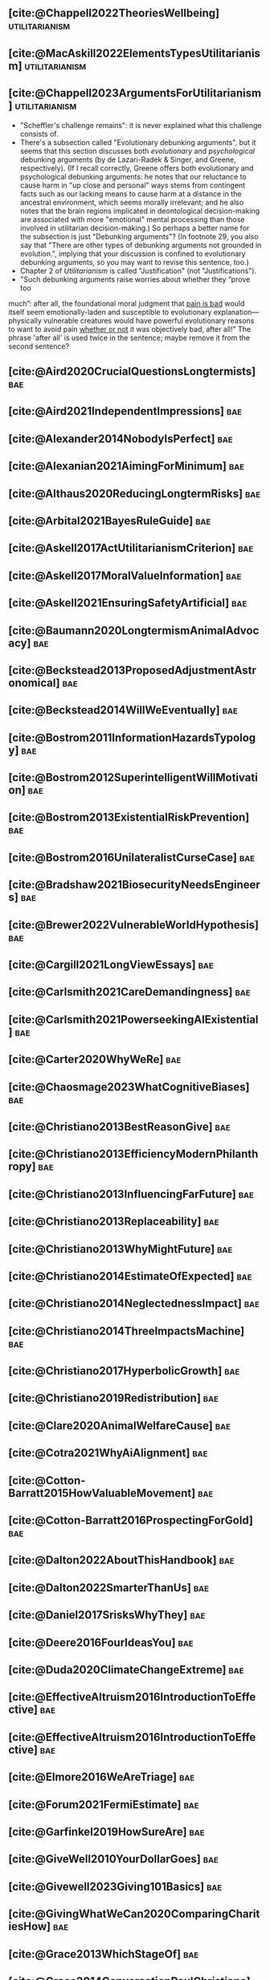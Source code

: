 #+filetags: :project:

** [cite:@Chappell2022TheoriesWellbeing]                     :utilitarianism:
:PROPERTIES:
:ID:       F87A879F-2F74-40ED-888B-ACA5B4229807
:END:

** [cite:@MacAskill2022ElementsTypesUtilitarianism]          :utilitarianism:
:PROPERTIES:
:ID:       8145F0F6-51DC-4328-AD19-8C326408DCBE
:END:

** [cite:@Chappell2023ArgumentsForUtilitarianism]            :utilitarianism:
:PROPERTIES:
:ID:       A9150B72-9871-4B68-BF05-9CAD5327C21E
:END:
- "Scheffler's challenge remains": it is never explained what this challenge consists of.
- There's a subsection called "Evolutionary debunking arguments", but it seems that this section discusses both /evolutionary/ and /psychological/ debunking arguments (by de Lazari-Radek & Singer, and Greene, respectively). (If I recall correctly, Greene offers both evolutionary and psychological debunking arguments: he notes that our reluctance to cause harm in "up close and personal" ways stems from contingent facts such as our lacking means to cause harm at a distance in the ancestral environment, which seems morally irrelevant; and he also notes that the brain regions implicated in deontological decision-making are associated with more "emotional" mental processing than those involved in utilitarian decision-making.) So perhaps a better name for the subsection is just "Debunking arguments"? (In footnote 29, you also say that "There are other types of debunking arguments not grounded in evolution.", implying that your discussion is confined to evolutionary debunking arguments, so you may want to revise this sentence, too.)
- Chapter 2 of /Utilitarianism/ is called "Justification" (not "Justifications").
- "Such debunking arguments raise worries about whether they “prove too
much”: after all, the foundational moral judgment that _pain is bad_ would itself seem emotionally-laden and susceptible to evolutionary explanation—physically vulnerable creatures would have powerful evolutionary reasons to want to avoid pain _whether or not_ it was objectively bad, after all!" The phrase 'after all' is used twice in the sentence; maybe remove it from the second sentence?
** [cite:@Aird2020CrucialQuestionsLongtermists]                         :bae:
:PROPERTIES:
:ID:       F8B0C270-7817-4470-88C6-D7ED64FDC5E0
:END:

** [cite:@Aird2021IndependentImpressions]                               :bae:
:PROPERTIES:
:ID:       3E7FC745-5AEC-4E47-9496-BEB4142D4513
:END:

** [cite:@Alexander2014NobodyIsPerfect]                                 :bae:
:PROPERTIES:
:ID:       3E5FF03B-17DF-493D-9B26-48D2051411C8
:END:

** [cite:@Alexanian2021AimingForMinimum]                                :bae:
:PROPERTIES:
:ID:       84269385-9324-4842-AD69-FBAC4FC0E534
:END:

** [cite:@Althaus2020ReducingLongtermRisks]                             :bae:
:PROPERTIES:
:ID:       864813A5-BA5C-468F-B21A-AF5871539567
:END:

** [cite:@Arbital2021BayesRuleGuide]                                    :bae:
:PROPERTIES:
:ID:       DBDB87F7-68E9-4EFC-828B-052C3C86551D
:END:

** [cite:@Askell2017ActUtilitarianismCriterion]                         :bae:
:PROPERTIES:
:ID:       3F79C0FF-76D3-4D48-BB46-A36581DB15C3
:END:

** [cite:@Askell2017MoralValueInformation]                              :bae:
:PROPERTIES:
:ID:       C7046F58-A79D-4184-9810-1C8B1DFC5F6C
:END:

** [cite:@Askell2021EnsuringSafetyArtificial]                           :bae:
:PROPERTIES:
:ID:       8EAF6F5F-15F9-40BF-A681-6AEEEE2696E6
:END:

** [cite:@Baumann2020LongtermismAnimalAdvocacy]                         :bae:
:PROPERTIES:
:ID:       0FB1F1FE-4FE9-42BC-A5BF-E5BCB358D135
:END:

** [cite:@Beckstead2013ProposedAdjustmentAstronomical]                  :bae:
:PROPERTIES:
:ID:       C451F1F5-FFA4-494B-90DA-B96E07F3188C
:END:

** [cite:@Beckstead2014WillWeEventually]                                :bae:
:PROPERTIES:
:ID:       8B09269C-C0B2-44D3-8613-74CFC54DB288
:END:

** [cite:@Bostrom2011InformationHazardsTypology]                        :bae:
:PROPERTIES:
:ID:       04FB5B4D-2915-4A1D-A7ED-50D25E1F84D3
:END:

** [cite:@Bostrom2012SuperintelligentWillMotivation]                    :bae:
:PROPERTIES:
:ID:       4F2F2F47-53A4-416C-9CD4-56EB82F74CC4
:END:

** [cite:@Bostrom2013ExistentialRiskPrevention]                         :bae:
:PROPERTIES:
:ID:       6D076D64-F51D-440A-9C22-E2CC154A241B
:END:

** [cite:@Bostrom2016UnilateralistCurseCase]                            :bae:
:PROPERTIES:
:ID:       CC6E0246-F505-4855-8765-C56193E4696A
:END:

** [cite:@Bradshaw2021BiosecurityNeedsEngineers]                        :bae:
:PROPERTIES:
:ID:       562D63DD-8198-4109-BF19-C613CBF6C61E
:END:

** [cite:@Brewer2022VulnerableWorldHypothesis]                          :bae:
:PROPERTIES:
:ID:       10454030-F320-499D-B7C3-26C213026317
:END:

** [cite:@Cargill2021LongViewEssays]                                    :bae:
:PROPERTIES:
:ID:       027575E2-98FE-4A92-845A-FB9708C17E3F
:END:

** [cite:@Carlsmith2021CareDemandingness]                               :bae:
:PROPERTIES:
:ID:       05B92365-D636-49F4-8D1E-5A8B0BFAA76C
:END:

** [cite:@Carlsmith2021PowerseekingAIExistential]                       :bae:
:PROPERTIES:
:ID:       8347ACD8-E2CE-4EA1-888C-5110EC50FD93
:END:

** [cite:@Carter2020WhyWeRe]                                            :bae:
:PROPERTIES:
:ID:       A52E4B75-E926-429E-834A-05173D699D66
:END:

** [cite:@Chaosmage2023WhatCognitiveBiases]                             :bae:
:PROPERTIES:
:ID:       5547096B-8CDC-4A68-B2DA-FF9A07C3FBC9
:END:

** [cite:@Christiano2013BestReasonGive]                                 :bae:
:PROPERTIES:
:ID:       65BFC376-D95B-4EA0-9144-678F11B91358
:END:

** [cite:@Christiano2013EfficiencyModernPhilanthropy]                   :bae:
:PROPERTIES:
:ID:       8FF48682-7E4C-4604-8FBB-7F0C702BA6C7
:END:

** [cite:@Christiano2013InfluencingFarFuture]                           :bae:
:PROPERTIES:
:ID:       2D56C15E-4294-441F-A4EC-C4F77C1C6979
:END:

** [cite:@Christiano2013Replaceability]                                 :bae:
:PROPERTIES:
:ID:       FBF42E84-6422-4813-87A3-815DB1B92C7F
:END:

** [cite:@Christiano2013WhyMightFuture]                                 :bae:
:PROPERTIES:
:ID:       E25A75FA-2B06-40D2-830F-43D2DD2D0B1B
:END:

** [cite:@Christiano2014EstimateOfExpected]                             :bae:
:PROPERTIES:
:ID:       BA5CEE76-1105-435D-B95A-F3B6AC647C30
:END:

** [cite:@Christiano2014NeglectednessImpact]                            :bae:
:PROPERTIES:
:ID:       6DFDF569-EA2F-4D73-81E9-0DE044D320E5
:END:

** [cite:@Christiano2014ThreeImpactsMachine]                            :bae:
:PROPERTIES:
:ID:       4D80B189-ABBA-4558-B44B-7AC523CC614F
:END:

** [cite:@Christiano2017HyperbolicGrowth]                               :bae:
:PROPERTIES:
:ID:       00A8F565-CC2F-4B76-AC7A-27B5A1EEEE6B
:END:

** [cite:@Christiano2019Redistribution]                                 :bae:
:PROPERTIES:
:ID:       79658B5D-CD27-4741-A54C-ECF51209B67A
:END:

** [cite:@Clare2020AnimalWelfareCause]                                  :bae:
:PROPERTIES:
:ID:       AD53B0A0-63EA-4477-BA88-07CA601B89F8
:END:

** [cite:@Cotra2021WhyAiAlignment]                                      :bae:
:PROPERTIES:
:ID:       CECE1B16-CC24-45DA-B14E-4B233E603B46
:END:

** [cite:@Cotton-Barratt2015HowValuableMovement]                        :bae:
:PROPERTIES:
:ID:       7EACCD81-9977-4079-8D40-36533595501D
:END:

** [cite:@Cotton-Barratt2016ProspectingForGold]                         :bae:
:PROPERTIES:
:ID:       1D00CDEA-AF35-46B1-BC28-3B383D1F59C9
:END:

** [cite:@Dalton2022AboutThisHandbook]                                  :bae:
:PROPERTIES:
:ID:       713B31F7-D422-4E0A-89E1-FA206B046E27
:END:

** [cite:@Dalton2022SmarterThanUs]                                      :bae:
:PROPERTIES:
:ID:       8B38FA49-8692-41B1-98AD-10633F96DAD3
:END:

** [cite:@Daniel2017SrisksWhyThey]                                      :bae:
:PROPERTIES:
:ID:       30EB690F-2D20-4955-A1B8-9E5EAFE82A2C
:END:

** [cite:@Deere2016FourIdeasYou]                                        :bae:
:PROPERTIES:
:ID:       6219B2DD-E7B2-4775-A2C6-17E5855C348E
:END:

** [cite:@Duda2020ClimateChangeExtreme]                                 :bae:
:PROPERTIES:
:ID:       467F4459-0057-4AD5-8EBE-38CEFB96A938
:END:

** [cite:@EffectiveAltruism2016IntroductionToEffective]                 :bae:
:PROPERTIES:
:ID:       742A9D32-2E4F-47D7-AEEF-52B5D0428CDB
:END:

** [cite:@EffectiveAltruism2016IntroductionToEffective]                 :bae:
:PROPERTIES:
:ID:       FF76F700-7B3C-40A2-AA73-B663517E57AF
:END:

** [cite:@Elmore2016WeAreTriage]                                        :bae:
:PROPERTIES:
:ID:       31AE7F83-8AAB-4161-98C9-B6FA933EC5E2
:END:

** [cite:@Forum2021FermiEstimate]                                       :bae:
:PROPERTIES:
:ID:       0585DD41-72AF-40EF-99E6-8362CD2F820A
:END:

** [cite:@Garfinkel2019HowSureAre]                                      :bae:
:PROPERTIES:
:ID:       37975311-523A-42A9-B9CB-E91C84FC6D58
:END:

** [cite:@GiveWell2010YourDollarGoes]                                   :bae:
:PROPERTIES:
:ID:       89CFFD2D-61F1-4763-8DB5-BF76C3910E20
:END:

** [cite:@Givewell2023Giving101Basics]                                  :bae:
:PROPERTIES:
:ID:       4575E77B-272E-4665-BDE3-49C43363F433
:END:

** [cite:@GivingWhatWeCan2020ComparingCharitiesHow]                     :bae:
:PROPERTIES:
:ID:       0AC32321-333F-41BF-9E22-2EB96B6B2484
:END:

** [cite:@Grace2013WhichStageOf]                                        :bae:
:PROPERTIES:
:ID:       06F61914-1C7B-4C4E-B9DC-D642D6C0C6D0
:END:

** [cite:@Grace2014ConversationPaulChristiano]                          :bae:
:PROPERTIES:
:ID:       E404F97F-A075-45E2-AF69-F63C9964C29E
:END:

** [cite:@Greaves2016Cluelessness]                                      :bae:
:PROPERTIES:
:ID:       E0C8B71F-A468-4D3A-AAB6-0F4F69D1A2F7
:END:

** [cite:@Grilo2022NumberOfSeabirds]                                    :bae:
:PROPERTIES:
:ID:       01EBF211-A95A-4093-9D55-4904869BBC82
:END:

** [cite:@Handbook2022ExerciseForDifferences]                           :bae:
:PROPERTIES:
:ID:       67433114-3F61-4C0B-94AB-F5447ECB91B2
:END:

** [cite:@Handbook2022ExerciseForPutting]                               :bae:
:PROPERTIES:
:ID:       1A18021B-8B92-4307-A92E-4508EAD848F1
:END:

** [cite:@Handbook2022ExerciseForRadical]                               :bae:
:PROPERTIES:
:ID:       7B54CE26-BC52-4BE2-B213-24AEEE8FB6A7
:END:

** [cite:@Handbook2022ExerciseForWhat1]                                 :bae:
:PROPERTIES:
:ID:       B8102461-4F90-4F04-88F2-013F428FC266
:END:

** [cite:@Handbook2022ExerciseForWhat2]                                 :bae:
:PROPERTIES:
:ID:       64BAE006-5313-4DE7-9DFF-CFCE9551B702
:END:

** [cite:@Handbook2022MoreToExplore1]                                   :bae:
:PROPERTIES:
:ID:       A2D0C197-BDE1-4CD8-82E8-844633A31386
:END:

** [cite:@Handbook2022MoreToExplore1]                                   :bae:
:PROPERTIES:
:ID:       F4DC3196-D597-4F18-B5AD-81E3C1950F79
:END:

** [cite:@Handbook2022MoreToExplore2]                                  :bae:
:PROPERTIES:
:ID:       EE986E02-5E81-428C-9B98-4944F40B1146
:END:

** [cite:@Handbook2022MoreToExplore2]                                   :bae:
:PROPERTIES:
:ID:       D77FF644-180B-48F9-BE58-D5C0230B66A4
:END:

** [cite:@Handbook2022MoreToExplore3]                                   :bae:
:PROPERTIES:
:ID:       F921AC5D-3A32-4F38-9625-037CC8693796
:END:

** [cite:@Handbook2022MoreToExplore3]                                   :bae:
:PROPERTIES:
:ID:       DC1BDE8D-928A-4230-A300-0731BDFAA3F9
:END:

** [cite:@Handbook2022MoreToExplore4]                                   :bae:
:PROPERTIES:
:ID:       FA7FFEF8-20ED-4630-80F0-EBBDBEE6B015
:END:

** [cite:@Handbook2022MoreToExplore5]                                   :bae:
:PROPERTIES:
:ID:       3E9F9A68-92E1-4291-AF50-BA1845EED5D9
:END:

** [cite:@Handbook2022MoreToExplore5]                                   :bae:
:PROPERTIES:
:ID:       77C6AF10-F486-408F-AFBD-F07816E04798
:END:

** [cite:@Handbook2022MoreToExplore5]                                   :bae:
:PROPERTIES:
:ID:       3AC03094-9BF2-4B39-B439-6E893C79A5A3
:END:

** [cite:@Handbook2022MoreToExplore6]                                   :bae:
:PROPERTIES:
:ID:       BD147072-5BE0-41F5-B57A-BE5BE0189AB0
:END:

** [cite:@Handbook2022MoreToExplore6]                                   :bae:
:PROPERTIES:
:ID:       F9115202-32C7-4969-BE8D-437752EB4179
:END:

** [cite:@Handbook2022MoreToExplore7]                                   :bae:
:PROPERTIES:
:ID:       2594F315-0930-4B80-80A0-18723B589B08
:END:

** [cite:@Handbook2022MoreToExplore7]                                   :bae:
:PROPERTIES:
:ID:       923D355C-FB35-42AF-81E3-2A62C0DDE970
:END:

** [cite:@Handbook2022MoreToExplore8]                                   :bae:
:PROPERTIES:
:ID:       4895A3EC-54D3-4D1B-99D4-FFD524D62308
:END:

** [cite:@Handbook2022MoreToExplore8]                                   :bae:
:PROPERTIES:
:ID:       9360186B-425E-4C5A-BEAA-F6863A1EBF0B
:END:

** [cite:@Hillebrandt2020GrowthAndCase]                                 :bae:
:PROPERTIES:
:ID:       B7AFD8A4-525F-4C07-8EB9-5E7873A18383
:END:

** [cite:@Hilton2022PreventingAIrelatedCatastrophe]                     :bae:
:PROPERTIES:
:ID:       5DD68C7D-F7D8-44B1-AF80-73BEB3783996
:END:

** [cite:@Hubinger2022WeMustBe]                                         :bae:
:PROPERTIES:
:ID:       59BBDD81-D061-4559-8B43-1A8448E23716
:END:

** [cite:@Hutchinson2018KeepingAbsolutesIn]                             :bae:
:PROPERTIES:
:ID:       825502E5-8003-4678-8243-B30E26D2EC47
:END:

** [cite:@Hutchinson2021WhatGivesMe]                                    :bae:
:PROPERTIES:
:ID:       C3C36B2E-1E53-4420-9948-3BFC0F8C441B
:END:

** [cite:@Hutchinson2021WhyFindLongtermism]                             :bae:
:PROPERTIES:
:ID:       F1A80B71-4428-41A9-8A30-5B146627C6BA
:END:

** [cite:@Hutchinson2021WhyFindLongtermism]                             :bae:
:PROPERTIES:
:ID:       C9CDD20B-EAD1-40DD-96D2-707C4CCC1124
:END:

** [cite:@John2021LongtermistInstitutionalReform]                       :bae:
:PROPERTIES:
:ID:       04E56EB3-8CA7-49E4-9139-0D3CE931DAF1
:END:

** [cite:@Karnofsky2013PassiveVs]                                       :bae:
:PROPERTIES:
:ID:       C9B999E9-ABA8-47E7-BCC9-4E68BF66DC00
:END:

** [cite:@Karnofsky2014SequenceThinkingVs]                              :bae:
:PROPERTIES:
:ID:       45EFEC04-FB58-440E-A71D-86971E9058BF
:END:

** [cite:@Karnofsky2016HitsbasedGiving]                                 :bae:
:PROPERTIES:
:ID:       80CFCDD6-977D-4A7D-B3B8-72922635DA32
:END:

** [cite:@Karnofsky2021AllPossibleViews]                                :bae:
:PROPERTIES:
:ID:       EE54EACC-1FAF-4746-AD19-53A7956B5552
:END:

** [cite:@Karnofsky2021CallToVigilance]                                 :bae:
:PROPERTIES:
:ID:       73ED2BA7-763D-4B63-B56E-88EA9948E712
:END:

** [cite:@Karnofsky2021MyCurrentImpressions]                            :bae:
:PROPERTIES:
:ID:       26764CAB-D778-4C68-97DB-355CB3CB26FC
:END:

** [cite:@Karnofsky2021ThisCantGo]                                      :bae:
:PROPERTIES:
:ID:       14972207-91D0-42F9-B96F-275D1AE20081
:END:

** [cite:@Karnofsky2023AiTimelinesWhere]                                :bae:
:PROPERTIES:
:ID:       BF681E95-9E72-48A5-801C-1F9C68F7D137
:END:

** [cite:@Kaufman2013KeepingChoicesDonation]                            :bae:
:PROPERTIES:
:ID:       B56C3874-F1DD-4535-A94E-75A18F74E760
:END:

** [cite:@Kaufman2013PersonalConsumptionChanges]                       :bae:
:PROPERTIES:
:ID:       CBDE45C1-FF77-41FF-9836-3132BB42B0AB
:END:

** [cite:@Kaufman2013UnintuitivePowerLaws]                              :bae:
:PROPERTIES:
:ID:       C80589ED-6C7D-4898-8385-84247DB3FC89
:END:

** [cite:@Kaufman2015PrivilegeOfEarning]                                :bae:
:PROPERTIES:
:ID:       43C1FF0E-C868-4EBF-9DC0-E0C95EB53952
:END:

** [cite:@Koehler2020PreventingCatastrophicPandemics]                   :bae:
:PROPERTIES:
:ID:       20A1B17D-5976-42E6-9516-BA29D597F2C7
:END:

** [cite:@Kwa2022EffectivenessConjunctionMultipliers-dup]               :bae:
:PROPERTIES:
:ID:       677409AE-5ED4-4356-8871-2768FF8F378C
:END:

** [cite:@Kwa2023MostProblemsFall]                                      :bae:
:PROPERTIES:
:ID:       AF9165D5-E66A-41D9-9B47-36EC21E4CD57
:END:

** [cite:@Leech2018ExistentialRiskCommon]                               :bae:
:PROPERTIES:
:ID:       0C1FDE45-783E-4CFD-A6F1-496D11E8D09C
:END:

** [cite:@Lewis2019RealityIsOften]                                      :bae:
:PROPERTIES:
:ID:       BF1B5F0A-47FF-473B-BDB3-CA24B4E86709
:END:

** [cite:@Lewis2020UseResilienceInstead]                                :bae:
:PROPERTIES:
:ID:       2CBED85B-B5FC-422D-931F-2E442C8FE428
:END:

** [cite:@MacAskill2018GivingIsnDemanding]                              :bae:
:PROPERTIES:
:ID:       5FD9ABB5-BCEE-487A-80A1-787909EB3751
:END:

** [cite:@MacAskill2020IntroductionUtilitarianism]           :utilitarianism:
:PROPERTIES:
:ID:       8333C973-C2EE-4A30-A814-5EB7F99F42FC
:END:
- Ask Chappell for Mozi reference.
- Footnote 3 mixes up two separate quotes:
    - "For instance, Bentham commented on the issue of animal protection: "the question is not, Can they reason? nor, Can they talk? but, Can they suffer?" — /An Introduction to the Principles of Morals and Legislation/
    - "Why should the law refuse its protection to any sensitive being? The time will come when humanity will extend its mantle over everything which breathes. We have begun by attending to the condition of slaves; we shall finish by softening that of all the animals which assist our labors or supply our wants." — /Principles of Penal Law/
      
** [cite:@MacAskill2022AreWeLiving]                                     :bae:
:PROPERTIES:
:ID:       7DE1F155-6EBC-4D5E-8844-4A8ED93C818A
:END:

** [cite:@Macaskill2022CaseForLongtermism]                              :bae:
:PROPERTIES:
:ID:       C48F00E8-3356-4A53-84EA-3799AC82B368
:END:

** [cite:@MacAskill2022SignificancePersistenceContingency]              :bae:
:PROPERTIES:
:ID:       C5CAB253-37B9-495E-8457-CFEFA992163C
:END:

** [cite:@McCamley2000ColdWarSecret]                                    :bae:
:PROPERTIES:
:ID:       BC722C6F-AD3E-480A-9D84-E5A81D60C62F
:END:

** [cite:@Melchin2021WhyAmProbably]                                     :bae:
:PROPERTIES:
:ID:       218D853C-9D2C-4552-A06A-00250E0B9AC8
:END:

** [cite:@Muehlhauser2017ReasoningTransparency]                         :bae:
:PROPERTIES:
:ID:       0AE21ECC-0600-43D9-A80F-622B76D7DDFC
:END:

** [cite:@Muehlhauser2021SuperforecastingNutshell]                      :bae:
:PROPERTIES:
:ID:       202D8389-CA4A-4A9B-BE62-599C1B1763C9
:END:

** [cite:@Nash20222022JuneEffective]                                    :bae:
:PROPERTIES:
:ID:       9C3FD015-01C9-4291-8A89-493A2CF1ED2F
:END:

** [cite:@Ngo2019DisentanglingArgumentsImportance]                      :bae:
:PROPERTIES:
:ID:       26D2B783-0F6E-4DB9-8AC8-22670DD4F2AD
:END:

** [cite:@Ngo2021ScopeSensitiveEthics]                                  :bae:
:PROPERTIES:
:ID:       9FF8CAC4-B243-4A1E-A905-90027CA44CAD
:END:

** [cite:@OpenPhilanthropy2021SouthAsianAir]                            :bae:
:PROPERTIES:
:ID:       C4C8C8BE-D703-4D60-B2EE-DD49D8C40575
:END:

** [cite:@Ord2014TimingLabourAimed]                                     :bae:
:PROPERTIES:
:ID:       7F5477C4-0100-4EBC-8A62-B895B2ED752D
:END:

** [cite:@Ord2016MoralProgressAnd]                                      :bae:
:PROPERTIES:
:ID:       76F438EC-00F3-4E35-B05B-47EC3FDD41EA
:END:

** [cite:@Ord2020ExistentialRisk]                                       :bae:
:PROPERTIES:
:ID:       70B341B7-B2E7-4DD0-9D39-B20EEECAADCB
:END:

** [cite:@Ord2020FutureRisksPandemics]                                  :bae:
:PROPERTIES:
:ID:       FA2ECFE4-CEE8-48AE-A058-DBA5551C85D4
:END:

** [cite:@Parfit2023ComoHistoriaDe]                                     :bae:
:PROPERTIES:
:ID:       3825A61D-CFB6-4525-A343-F6D83D52A551
:END:

** [cite:@Piper2018WantToHelp]                                          :bae:
:PROPERTIES:
:ID:       C020488A-6A24-4DB1-8E79-83ADD0BBDFDE
:END:

** [cite:@Piper2019FringeIdeas]                                         :bae:
:PROPERTIES:
:ID:       362BD76D-7565-4B56-95BB-EB65C6FD56D6
:END:

** [cite:@Piper2022WhyExpertsAre]                                       :bae:
:PROPERTIES:
:ID:       87FFC143-8DAF-44C0-9CD1-A613A7968540
:END:

** [cite:@ProbablyGood2023ImpactoMarginal]                              :bae:
:PROPERTIES:
:ID:       32B6D9DE-3BBB-4A73-AFDA-4949FE013317
:END:

** [cite:@Rafferty2020IntroducingLEEPLead]                              :bae:
:PROPERTIES:
:ID:       B7CED1CD-FF3F-4133-B1A1-1B57FAD923F3
:END:

** [cite:@Rodriguez2019HowBadWould]                                     :bae:
:PROPERTIES:
:ID:       3E354D40-3ABE-4FC6-B043-A2EEE2C9FC5A
:END:

** [cite:@Rodriguez2022WhatLikelihoodThat]                              :bae:
:PROPERTIES:
:ID:       DA190578-EC98-4A06-BA8E-E317A98C9080
:END:

** WAITING [cite:@Rogers-Smith2022HowToPursue]                        :bae:
:PROPERTIES:
:ID:       AA0162C7-CC4F-4236-BB13-9D78D45A3298
:END:

:PROPERTIES: :ID: 1CC76A75-88C8-4029-86C3-B43C65F661C0 :END:
- Pablo tradujo la primera sección (unas 500 palabras); el resto fue
  traducido por Aurora y revisado por Leo.
 - Quedamos en no continuar revisando este texto, dado que no es claro
   si vale la pena el esfuerzo. Una vez que terminemos de traducir todo
   lo demás, podemos reconsiderar la decisión.

** [cite:@Roser2018WorldMuchBetter]                                     :bae:
:PROPERTIES:
:ID:       CE29C72D-1AD8-4310-B4D1-11BF4F92563F
:END:

** [cite:@Roser2023GlobalEconomicInequality]                           :bae:
:PROPERTIES:
:ID:       00D2B703-F066-4C2C-83DD-4CA3321EBBB5
:END:

** [cite:@Schubert2017HardtoreverseDecisionsDestroy]                    :bae:
:PROPERTIES:
:ID:       695B75FF-1DCF-4654-9512-78F1B2801DDC
:END:

** [cite:@Sebo2020EffectiveAnimalAdvocacy]                              :bae:
:PROPERTIES:
:ID:       26B7C5EB-BB48-4AFF-B5CF-AD26A4638595
:END:

** [cite:@Sempere2019ShapleyValuesBetter]                               :bae:
:PROPERTIES:
:ID:       E29A47BC-0651-455D-AF67-5D502F7BDFA7
:END:

** [cite:@Sempere2020BigListCause]                                      :bae:
:PROPERTIES:
:ID:       4B8F3C39-5E5E-40AE-BB9D-09A543A6437D
:END:

** [cite:@Shulman2012HowHardIs]                                         :bae:
:PROPERTIES:
:ID:       FD00302E-443E-4180-A783-1E4AA1B515FF
:END:

** [cite:@Shulman2012SalaryStartupHow]                                  :bae:
:PROPERTIES:
:ID:       C9E8DAC2-ADAC-4DEE-B402-9E8284EEFDAF
:END:

** [cite:@Shulman2018FlowThroughEffects]                                :bae:
:PROPERTIES:
:ID:       86F1195F-D42D-46D4-A39D-D9F21A95842C
:END:

** [cite:@Shulman2020EnvisioningWorldImmune]                            :bae:
:PROPERTIES:
:ID:       98D44252-CC30-4928-9CE7-A2FDB1A50340
:END:

** [cite:@Simcikas2019ListOfWays]                                       :bae:
:PROPERTIES:
:ID:       0626E337-7539-4FFC-9722-E6C1E808D354
:END:

** [cite:@Sinick2013ManyWeakArguments]                                  :bae:
:PROPERTIES:
:ID:       017E3B11-11E9-47A2-9755-14F7E31E83DB
:END:

** [cite:@Snyder-Beattie2022ConcreteBiosecurityProjects]                :bae:
:PROPERTIES:
:ID:       2AD22F7F-DF02-4E80-A680-42690349A265
:END:

** [cite:@Soares2014Caring]                                             :bae:
:PROPERTIES:
:ID:       5080056C-B30D-4DB5-BA99-C162ED92EEC1
:END:

** [cite:@Sotala2014EffectiveAltruismAs]                                :bae:
:PROPERTIES:
:ID:       0A91A3E1-83B4-4664-952C-037E745232EA
:END:

** [cite:@Tench2017ExtraordinaryValueOf]                                :bae:
:PROPERTIES:
:ID:       0B42E10D-E631-48DD-BD6A-5C2857353D7A
:END:

** [cite:@Todd2017CaseReducingExistential]                              :bae:
:PROPERTIES:
:ID:       6C691C6F-B54B-474B-8870-C745DFA586A8
:END:

** [cite:@Todd2017LongtermismMoralSignificance]                         :bae:
:PROPERTIES:
:ID:       1FFC0EEA-88C4-4FA4-A5FB-D7CA2A94BCF4
:END:

** [cite:@Todd2021AISafetyTechnical]                                    :bae:
:PROPERTIES:
:ID:       0977673C-F4C0-4E9B-B815-2C32F082C0DA
:END:

** [cite:@Todd2023SummaryWhatMakes]                                     :bae:
:PROPERTIES:
:ID:       87FED9A6-F9E0-49C8-99E6-928368295304
:END:

** [cite:@Tomasik2006WhyActivistsShould]                                :bae:
:PROPERTIES:
:ID:       66745AD3-B3C8-4766-9B9C-D99C241F0369
:END:

** DONE [cite:@Tomasik2011RisksAstronomicalFuture]                      :bae:
CLOSED: [2023-07-07 Fri 11:48]
:PROPERTIES:
:ID:       B6BD183E-3828-474D-A9B9-EA4DA3245BEF
:END:

** [cite:@Tomasik2014WhyCharitiesUsually]                               :bae:
:PROPERTIES:
:ID:       5FD58D50-20DE-4785-B528-B00E1EE80A40
:END:

** [cite:@Van2022EpistemicLegibility]                                   :bae:
:PROPERTIES:
:ID:       90BECAB4-BEFD-47E7-8093-3979EFC0CB8D
:END:

** [cite:@vonNeumann1955CanWeSurvive]                                   :bae:
:PROPERTIES:
:ID:       D71E255A-10C9-46A4-8884-561B34A8451E
:END:

** [cite:@Wiblin2016FrameworkForComparing]                              :bae:
:PROPERTIES:
:ID:       4605EB74-91DB-4609-895A-0C333510F744
:END:

** [cite:@Wiblin2016HealthPoorCountries]                                :bae:
:PROPERTIES:
:ID:       9C929486-480B-40A6-BF0B-3258DD65B1EF
:END:

** [cite:@Wiblin2021AjeyaCotraWorldview]                                :bae:
:PROPERTIES:
:ID:       CC0325BE-A283-4E9B-8254-2E68A5713ED8
:END:

** [cite:@Wildeford2023EaIsThree]                                       :bae:
:PROPERTIES:
:ID:       585E19FB-AB43-47BB-A359-A72DC35EF9D3
:END:

** [cite:@Wise2013GivingNowVs]                                          :bae:
:PROPERTIES:
:ID:       675AF48F-2A57-4B03-A9E7-98D82050A648
:END:

** [cite:@Wise2014AimHighEven]                                          :bae:
:PROPERTIES:
:ID:       CEA8E6B7-0222-4812-924E-3D6722ACB1F0
:END:

** [cite:@Wise2015EmbarrassmentOfRiches]                                :bae:
:PROPERTIES:
:ID:       BB92A464-4CCA-42FE-930D-46A9936C7F4F
:END:

** [cite:@Wise2019YouHaveMore]                                         :bae:
:PROPERTIES:
:ID:       2CAC807B-341C-4E49-8A72-933D83C1ECA5
:END:

** [cite:@Yudkowsky2007MakingBeliefsPay]                                :bae:
:PROPERTIES:
:ID:       0A3CE07B-9B68-4D3C-AF57-8BDA639E0394
:END:

** [cite:@Yudkowsky2023PurchaseFuzziesAnd]                              :bae:
:PROPERTIES:
:ID:       0E263589-B2B8-45CB-B908-4C1D48632EFE
:END:

** [cite:@Yudkowsky2023WhatIsEvidence]                                  :bae:
:PROPERTIES:
:ID:       59026F5E-6094-4AB6-B871-53CF54C31FDF
:END:

** [cite:@Zabel2016EthicalOffsettingIs]                                 :bae:
:PROPERTIES:
:ID:       2020BEF3-CEBC-40B3-920C-A08FF1EF484D
:END:

** [cite:@Zabel2017CommentDefenceEpistemic]                             :bae:
:PROPERTIES:
:ID:       1CD14E47-D4E9-4B82-9AB8-1C3D8FE43707
:END:

** [cite:@Zhang2019PossibilityOfOngoing]                                :bae:
:PROPERTIES:
:ID:       B5E0152A-54E2-4C34-9FE6-FBD61B599F35
:END:

** [cite:@Zhang2019PossibilityOfOngoing]                                :bae:
:PROPERTIES:
:ID:       825609FF-CE47-4C31-9C65-C8DBA04010DD
:END:

** [cite:@Zhang2021MotivatedReasoningCritique]                          :bae:
:PROPERTIES:
:ID:       EE24F09D-47FB-4A48-99B0-412624755B91
:END:

** DONE [cite:@Fenwick2023LongtermismCallTo]                           :bae:
CLOSED: [2023-07-11 Tue 21:44]
:PROPERTIES:
:ID:       AFAC7D4B-4EBD-4198-AE21-D7CAB0CAC4B6
:END:

** DONE [cite:@Alexander2012DeadChildrenCurrency]                     :bae:
CLOSED: [2023-06-27 Tue 14:14]
:PROPERTIES:
:ID:       0724B844-E1AD-4AE9-BE44-2704EDECC1A5
:END:

** DONE [cite:@Alexander2013EfficientCharityDo]                       :bae:
CLOSED: [2023-06-27 Tue 14:14]
:PROPERTIES:
:ID:       501A9CCE-DE8E-4091-92B5-D12940455F90
:END:

** DONE [cite:@Alexander2015EthicsOffsets]                            :bae:
CLOSED: [2023-06-27 Tue 14:14]
:PROPERTIES:
:ID:       B8F8D5A6-E934-47A8-99BF-32ADD97FA3F8
:END:

** DONE [cite:@AnimalEthics2020ScopeInsensitivityFailing]             :bae:
CLOSED: [2023-06-27 Tue 14:14]
:PROPERTIES:
:ID:       95952B2A-6EF9-4FDC-9194-FFCC64956B05
:END:

** DONE [cite:@Bostrom2003AstronomicalWasteOpportunity]               :bae:
CLOSED: [2023-06-27 Tue 14:15]
:PROPERTIES:
:ID:       B6EE1202-796B-4A21-BD35-9F025BB0B318
:END:

** DONE [cite:@Bostrom2008ThreeWaysAdvance]                           :bae:
CLOSED: [2023-06-27 Tue 14:15]
:PROPERTIES:
:ID:       5B31E642-3199-48B2-BFBF-434EF423BAFF
:END:

** DONE [cite:@Bostrom2014CrucialConsiderationsWise]                  :bae:
CLOSED: [2023-06-27 Tue 14:14]
:PROPERTIES:
:ID:       BB59E1FA-CB02-462D-B637-7C32753204F2
:END:

** DONE [cite:@Carlsmith2017OrientingLongtermFuture]                  :bae:
CLOSED: [2023-06-27 Tue 14:15]
:PROPERTIES:
:ID:       78622D26-621A-4D5F-8EE8-DC7E0C791B30
:END:

** DONE [cite:@Clare2020CaseLongtermismSafeguarding]                   :bae:
CLOSED: [2023-06-27 Tue 14:15]
:PROPERTIES:
:ID:       FD530D56-9C58-4670-BAD5-F436F940F105
:END:

** DONE [cite:@Clarke2022LongtermistAiGovernance]                     :bae:
CLOSED: [2023-06-27 Tue 14:15]
:PROPERTIES:
:ID:       B6A3B78A-0C26-4EFE-9809-6CAC8AA635AE
:END:

** DONE [cite:@Cotton-Barratt2015AllocatingRiskMitigation]              :bae:
CLOSED: [2023-06-27 Tue 14:15]
:PROPERTIES:
:ID:       36EFA809-C835-476C-9FC5-9ED7A9B76F8C
:END:

** DONE [cite:@Dhyani2014500MillionBut]                               :bae:
CLOSED: [2023-06-27 Tue 14:15]
:PROPERTIES:
:ID:       CEAFBBA5-F7B0-47E4-95D7-5186A2669537
:END:

** DONE [cite:@Elmore2017RememberingSelfNeeds]                        :bae:
CLOSED: [2023-06-27 Tue 14:15]
:PROPERTIES:
:ID:       DB82CA83-C0F7-4CFA-869F-D8EFF91B6914
:END:

** DONE [cite:@Elmore2023Humility]                                    :bae:
CLOSED: [2023-06-27 Tue 14:15]
:PROPERTIES:
:ID:       D43E8F63-3901-4B7B-B96E-910AC4B50A44
:END:

** DONE [cite:@Estier2023ResponseToOur]                               :bae:
CLOSED: [2023-06-27 Tue 14:16]
:PROPERTIES:
:ID:       E2D490E4-F403-446F-ADA7-8961D2924BBE
:END:

** DONE [cite:@Estier2023ResponseToOurb]                              :bae:
CLOSED: [2023-06-27 Tue 14:16]
:PROPERTIES:
:ID:       DD2D4EA4-4072-4DE1-8F0A-86B86A4F397F
:END:

** DONE [cite:@Galef2023WhyYouThink]                                  :bae:
CLOSED: [2023-06-27 Tue 14:16]
:PROPERTIES:
:ID:       50BBB9CA-676D-4036-934F-43BF6D0E1F59
:END:

** DONE [cite:@Grace2011EstimationIsBest]                             :bae:
CLOSED: [2023-06-27 Tue 14:16]
:PROPERTIES:
:ID:       CF50B6E7-5C0E-45AB-8D2F-F42B1E247CAA
:END:

** DONE [cite:@Greaves2022SummaryCaseFor]                             :bae:
CLOSED: [2023-06-27 Tue 14:16]
:PROPERTIES:
:ID:       00142A83-25B6-4DED-BD62-613D77341C3B
:END:

** DONE [cite:@Helen2023EffectiveAltruismIs]                          :bae:
CLOSED: [2023-06-27 Tue 14:16]
:PROPERTIES:
:ID:       48D3ACE5-C6A2-434D-9A44-AAE7B0DFD3E0
:END:

** DONE [cite:@Huang2020HowStudentsWill]                              :bae:
CLOSED: [2023-06-27 Tue 14:16]
:PROPERTIES:
:ID:       ED0FC9F9-331C-4AFD-832D-76A1E1B50C0D
:END:

** DONE [cite:@Johannsen2022PrecisOfWild]                             :bae:
CLOSED: [2023-06-27 Tue 14:18]
:PROPERTIES:
:ID:       DB2A514E-D6AD-4A21-98DE-13E801C3A1B8
:END:

** DONE [cite:@Karnofsky2016WorldviewDiversification]                 :bae:
CLOSED: [2023-06-27 Tue 14:27]
:PROPERTIES:
:ID:       EDB2F7A1-FC31-4052-9342-88076CAA1E1C
:END:

** DONE [cite:@Kaufman2013AltruismIsnSacrifice]                       :bae:
CLOSED: [2023-06-27 Tue 14:28]
:PROPERTIES:
:ID:       E729FEC9-870D-4E61-93CB-354B2B3F02D1
:END:

** DONE [cite:@Kurzgesagt2022LastHumanGlimpse]                        :bae:
CLOSED: [2023-06-27 Tue 14:28]
:PROPERTIES:
:ID:       2FE18BB0-0830-4D9D-9417-07A5B2166839
:END:

** DONE [cite:@Lewis2016BewareSurprisingSuspicious]                   :bae:
CLOSED: [2023-06-27 Tue 14:28]
:PROPERTIES:
:ID:       8F1F416F-0119-4648-8B4A-FA45A21BB34F
:END:

** DONE [cite:@MacAskill2022CaseLongtermism]                          :bae:
CLOSED: [2023-06-27 Tue 14:29]
:PROPERTIES:
:ID:       2CC5947A-C604-4379-AFA0-8A4ABA9D7A6F
:END:

** DONE [cite:@MacAskill2022WhatLongtermismWhy]                       :bae:
CLOSED: [2023-06-27 Tue 14:32]
:PROPERTIES:
:ID:       6375BD77-9868-4BF5-A726-B3AA02E1992D
:END:

** DONE [cite:@Moorhouse2023LongtermismIntroduction]                  :bae:
CLOSED: [2023-06-27 Tue 14:37]
:PROPERTIES:
:ID:       DAB2F69B-784A-4C0B-8851-22C556CD1F3E
:END:

** DONE [cite:@Ord2012GlobalPovertyDemands]                           :bae:
CLOSED: [2023-06-27 Tue 14:38]
:PROPERTIES:
:ID:       06D5188B-B921-430B-BD58-339578BF21FC
:END:

** DONE [cite:@Ord2019MoralImperativeCosteffectiveness]               :bae:
CLOSED: [2023-06-27 Tue 14:37]
:PROPERTIES:
:ID:       F1F1C598-3714-48CF-9848-4CFBCB5CC641
:END:

** DONE [cite:@Ord2020ExistentialRisksHumanity]                       :bae:
CLOSED: [2023-06-27 Tue 14:38]
:PROPERTIES:
:ID:       D7CE2014-17B9-4489-B0B7-DDDA587BB6C7
:END:

** DONE [cite:@Piper2018CaseTakingAI]                                 :bae:
CLOSED: [2023-06-27 Tue 14:38]
:PROPERTIES:
:ID:       41A1D5C3-8B29-4C89-BC0E-AF57896781B2
:END:

** DONE [cite:@Roser2022FutureVastLongtermism]                        :bae:
CLOSED: [2023-07-01 Sat 10:48]
:PROPERTIES:
:ID:       EA91C746-1B3A-4D8E-9ABF-E846ABEA1FA7
:END:

** DONE [cite:@Shulman2012ArePainPleasure]                            :bae:
CLOSED: [2023-06-27 Tue 14:38]
:PROPERTIES:
:ID:       4F365CF5-A0D9-4255-BA50-734C70FDA486
:END:

** DONE [cite:@Shulman2023HowMuchShould]                              :bae:
CLOSED: [2023-06-27 Tue 14:38]
:PROPERTIES:
:ID:       54E6F4E4-36FD-4E65-A226-04C31B52119D
:END:

** DONE [cite:@Singer1972FamineAffluenceMorality]                     :bae:
CLOSED: [2023-06-27 Tue 14:38]
:PROPERTIES:
:ID:       214F08BD-5589-421C-8C96-441DD246F417
:END:

** DONE [cite:@Singer2023AllAnimalsAre]                               :bae:
CLOSED: [2023-06-27 Tue 14:39]
:PROPERTIES:
:ID:       B8E3582F-1438-4B89-AFE3-660DAE96D7DD
:END:

** DONE [cite:@Tomasik2013CharityCosteffectivenessUncertain]          :bae:
CLOSED: [2023-06-27 Tue 14:39]
:PROPERTIES:
:ID:       34F95B83-CACA-4061-A1C6-47F170A61C5C
:END:

** DONE [cite:@Wise2013Cheerfully]                                    :bae:
CLOSED: [2023-06-27 Tue 14:39]
:PROPERTIES:
:ID:       C18B7EC3-C7AE-426D-8710-9A0EE5D067DF
:END:



** [cite:@Santos2022AndersSandbergNeurocientifico]                      :bae:
:PROPERTIES:
:ID:       5284AE13-4E96-4E29-8B7A-96271727E9D0
:END:

